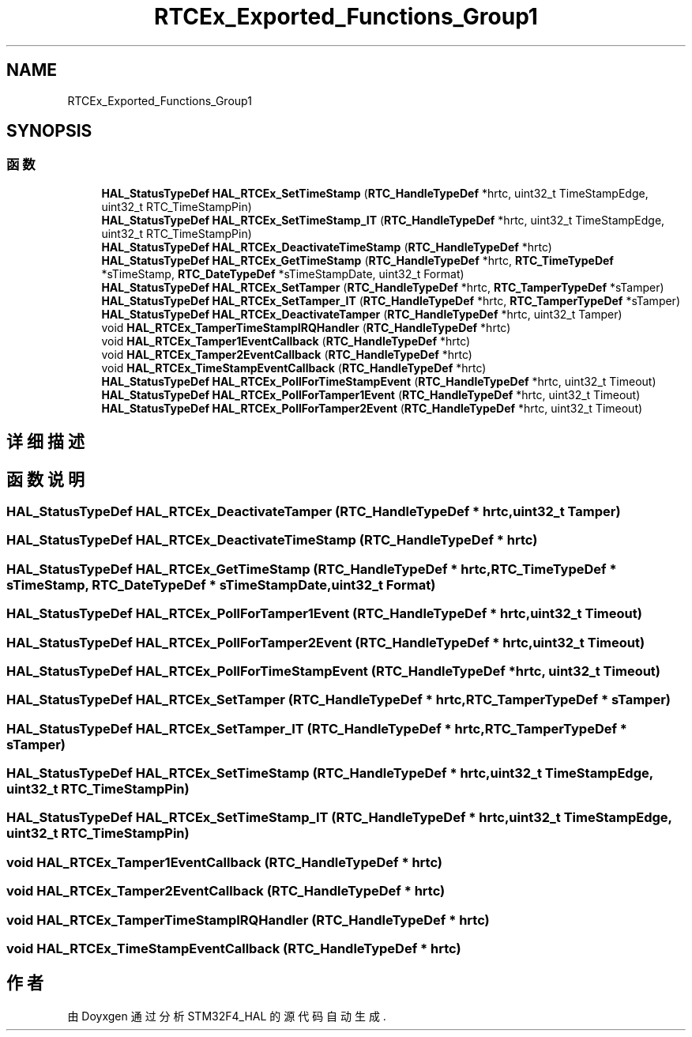 .TH "RTCEx_Exported_Functions_Group1" 3 "2020年 八月 7日 星期五" "Version 1.24.0" "STM32F4_HAL" \" -*- nroff -*-
.ad l
.nh
.SH NAME
RTCEx_Exported_Functions_Group1
.SH SYNOPSIS
.br
.PP
.SS "函数"

.in +1c
.ti -1c
.RI "\fBHAL_StatusTypeDef\fP \fBHAL_RTCEx_SetTimeStamp\fP (\fBRTC_HandleTypeDef\fP *hrtc, uint32_t TimeStampEdge, uint32_t RTC_TimeStampPin)"
.br
.ti -1c
.RI "\fBHAL_StatusTypeDef\fP \fBHAL_RTCEx_SetTimeStamp_IT\fP (\fBRTC_HandleTypeDef\fP *hrtc, uint32_t TimeStampEdge, uint32_t RTC_TimeStampPin)"
.br
.ti -1c
.RI "\fBHAL_StatusTypeDef\fP \fBHAL_RTCEx_DeactivateTimeStamp\fP (\fBRTC_HandleTypeDef\fP *hrtc)"
.br
.ti -1c
.RI "\fBHAL_StatusTypeDef\fP \fBHAL_RTCEx_GetTimeStamp\fP (\fBRTC_HandleTypeDef\fP *hrtc, \fBRTC_TimeTypeDef\fP *sTimeStamp, \fBRTC_DateTypeDef\fP *sTimeStampDate, uint32_t Format)"
.br
.ti -1c
.RI "\fBHAL_StatusTypeDef\fP \fBHAL_RTCEx_SetTamper\fP (\fBRTC_HandleTypeDef\fP *hrtc, \fBRTC_TamperTypeDef\fP *sTamper)"
.br
.ti -1c
.RI "\fBHAL_StatusTypeDef\fP \fBHAL_RTCEx_SetTamper_IT\fP (\fBRTC_HandleTypeDef\fP *hrtc, \fBRTC_TamperTypeDef\fP *sTamper)"
.br
.ti -1c
.RI "\fBHAL_StatusTypeDef\fP \fBHAL_RTCEx_DeactivateTamper\fP (\fBRTC_HandleTypeDef\fP *hrtc, uint32_t Tamper)"
.br
.ti -1c
.RI "void \fBHAL_RTCEx_TamperTimeStampIRQHandler\fP (\fBRTC_HandleTypeDef\fP *hrtc)"
.br
.ti -1c
.RI "void \fBHAL_RTCEx_Tamper1EventCallback\fP (\fBRTC_HandleTypeDef\fP *hrtc)"
.br
.ti -1c
.RI "void \fBHAL_RTCEx_Tamper2EventCallback\fP (\fBRTC_HandleTypeDef\fP *hrtc)"
.br
.ti -1c
.RI "void \fBHAL_RTCEx_TimeStampEventCallback\fP (\fBRTC_HandleTypeDef\fP *hrtc)"
.br
.ti -1c
.RI "\fBHAL_StatusTypeDef\fP \fBHAL_RTCEx_PollForTimeStampEvent\fP (\fBRTC_HandleTypeDef\fP *hrtc, uint32_t Timeout)"
.br
.ti -1c
.RI "\fBHAL_StatusTypeDef\fP \fBHAL_RTCEx_PollForTamper1Event\fP (\fBRTC_HandleTypeDef\fP *hrtc, uint32_t Timeout)"
.br
.ti -1c
.RI "\fBHAL_StatusTypeDef\fP \fBHAL_RTCEx_PollForTamper2Event\fP (\fBRTC_HandleTypeDef\fP *hrtc, uint32_t Timeout)"
.br
.in -1c
.SH "详细描述"
.PP 

.SH "函数说明"
.PP 
.SS "\fBHAL_StatusTypeDef\fP HAL_RTCEx_DeactivateTamper (\fBRTC_HandleTypeDef\fP * hrtc, uint32_t Tamper)"

.SS "\fBHAL_StatusTypeDef\fP HAL_RTCEx_DeactivateTimeStamp (\fBRTC_HandleTypeDef\fP * hrtc)"

.SS "\fBHAL_StatusTypeDef\fP HAL_RTCEx_GetTimeStamp (\fBRTC_HandleTypeDef\fP * hrtc, \fBRTC_TimeTypeDef\fP * sTimeStamp, \fBRTC_DateTypeDef\fP * sTimeStampDate, uint32_t Format)"

.SS "\fBHAL_StatusTypeDef\fP HAL_RTCEx_PollForTamper1Event (\fBRTC_HandleTypeDef\fP * hrtc, uint32_t Timeout)"

.SS "\fBHAL_StatusTypeDef\fP HAL_RTCEx_PollForTamper2Event (\fBRTC_HandleTypeDef\fP * hrtc, uint32_t Timeout)"

.SS "\fBHAL_StatusTypeDef\fP HAL_RTCEx_PollForTimeStampEvent (\fBRTC_HandleTypeDef\fP * hrtc, uint32_t Timeout)"

.SS "\fBHAL_StatusTypeDef\fP HAL_RTCEx_SetTamper (\fBRTC_HandleTypeDef\fP * hrtc, \fBRTC_TamperTypeDef\fP * sTamper)"

.SS "\fBHAL_StatusTypeDef\fP HAL_RTCEx_SetTamper_IT (\fBRTC_HandleTypeDef\fP * hrtc, \fBRTC_TamperTypeDef\fP * sTamper)"

.SS "\fBHAL_StatusTypeDef\fP HAL_RTCEx_SetTimeStamp (\fBRTC_HandleTypeDef\fP * hrtc, uint32_t TimeStampEdge, uint32_t RTC_TimeStampPin)"

.SS "\fBHAL_StatusTypeDef\fP HAL_RTCEx_SetTimeStamp_IT (\fBRTC_HandleTypeDef\fP * hrtc, uint32_t TimeStampEdge, uint32_t RTC_TimeStampPin)"

.SS "void HAL_RTCEx_Tamper1EventCallback (\fBRTC_HandleTypeDef\fP * hrtc)"

.SS "void HAL_RTCEx_Tamper2EventCallback (\fBRTC_HandleTypeDef\fP * hrtc)"

.SS "void HAL_RTCEx_TamperTimeStampIRQHandler (\fBRTC_HandleTypeDef\fP * hrtc)"

.SS "void HAL_RTCEx_TimeStampEventCallback (\fBRTC_HandleTypeDef\fP * hrtc)"

.SH "作者"
.PP 
由 Doyxgen 通过分析 STM32F4_HAL 的 源代码自动生成\&.
